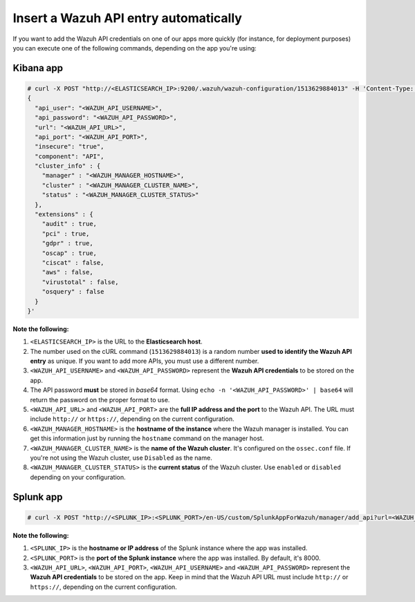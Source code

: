 .. Copyright (C) 2019 Wazuh, Inc.

.. _automatic_api:

Insert a Wazuh API entry automatically
======================================

If you want to add the Wazuh API credentials on one of our apps more quickly (for instance, for deployment purposes) you can execute one of the following commands, depending on the app you're using:

Kibana app
----------

.. code-block:: none

  # curl -X POST "http://<ELASTICSEARCH_IP>:9200/.wazuh/wazuh-configuration/1513629884013" -H 'Content-Type: application/json' -d'
  {
    "api_user": "<WAZUH_API_USERNAME>",
    "api_password": "<WAZUH_API_PASSWORD>",
    "url": "<WAZUH_API_URL>",
    "api_port": "<WAZUH_API_PORT>",
    "insecure": "true",
    "component": "API",
    "cluster_info" : {
      "manager" : "<WAZUH_MANAGER_HOSTNAME>",
      "cluster" : "<WAZUH_MANAGER_CLUSTER_NAME>",
      "status" : "<WAZUH_MANAGER_CLUSTER_STATUS>"
    },
    "extensions" : {
      "audit" : true,
      "pci" : true,
      "gdpr" : true,
      "oscap" : true,
      "ciscat" : false,
      "aws" : false,
      "virustotal" : false,
      "osquery" : false
    }
  }'

**Note the following:**

1. ``<ELASTICSEARCH_IP>`` is the URL to the **Elasticsearch host**.
2. The number used on the cURL command (``1513629884013``) is a random number **used to identify the Wazuh API entry** as unique. If you want to add more APIs, you must use a different number.
3. ``<WAZUH_API_USERNAME>`` and ``<WAZUH_API_PASSWORD>`` represent the **Wazuh API credentials** to be stored on the app.
4. The API password **must** be stored in *base64* format. Using ``echo -n '<WAZUH_API_PASSWORD>' | base64`` will return the password on the proper format to use.
5. ``<WAZUH_API_URL>`` and ``<WAZUH_API_PORT>`` are the **full IP address and the port** to the Wazuh API. The URL must include ``http://`` or ``https://``, depending on the current configuration.
6. ``<WAZUH_MANAGER_HOSTNAME>`` is the **hostname of the instance** where the Wazuh manager is installed. You can get this information just by running the ``hostname`` command on the manager host.
7. ``<WAZUH_MANAGER_CLUSTER_NAME>`` is the **name of the Wazuh cluster**. It's configured on the ``ossec.conf`` file. If you're not using the Wazuh cluster, use ``Disabled`` as the name.
8. ``<WAZUH_MANAGER_CLUSTER_STATUS>`` is the **current status** of the Wazuh cluster. Use ``enabled`` or ``disabled`` depending on your configuration.

Splunk app
----------

.. code-block:: console

  # curl -X POST "http://<SPLUNK_IP>:<SPLUNK_PORT>/en-US/custom/SplunkAppForWazuh/manager/add_api?url=<WAZUH_API_URL>&portapi=<WAZUH_API_PORT>&userapi=<WAZUH_API_USERNAME>&passapi=<WAZUH_API_PASSWORD>"

**Note the following:**

1. ``<SPLUNK_IP>`` is the **hostname or IP address** of the Splunk instance where the app was installed.
2. ``<SPLUNK_PORT>`` is the **port of the Splunk instance** where the app was installed. By default, it's 8000.
3. ``<WAZUH_API_URL>``, ``<WAZUH_API_PORT>``, ``<WAZUH_API_USERNAME>`` and ``<WAZUH_API_PASSWORD>`` represent the **Wazuh API credentials** to be stored on the app. Keep in mind that the Wazuh API URL must include ``http://`` or ``https://``, depending on the current configuration.
